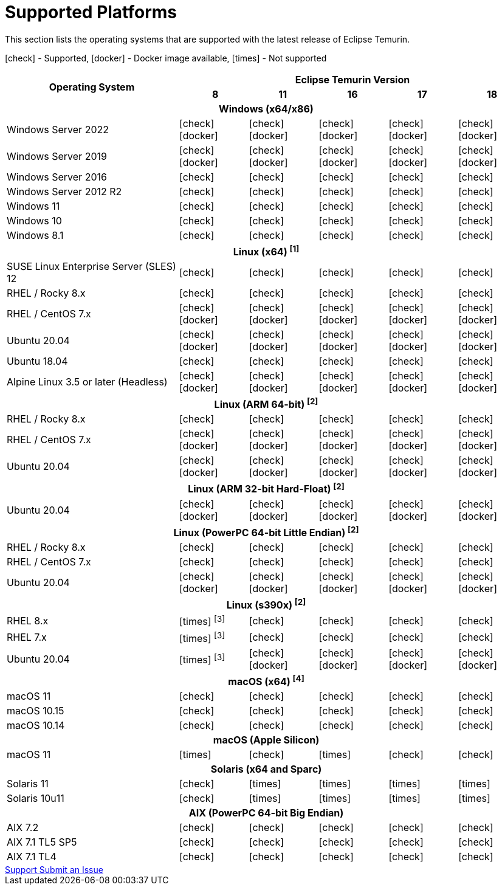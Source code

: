 = Supported Platforms
:page-authors: gdams, karianna, SueChaplain, sxa, KalyanJoseph, sxa555, ParkerM, hendrikebbers, aahlenst, MBoegers
:icons: font

[lead text-muted]
--
This section lists the operating systems that are supported with the latest release of Eclipse Temurin.

icon:check[] - Supported, icon:docker[] - Docker image available, icon:times[] - Not supported
--
[support-matrix]
--
[width="100%",cols="^.^5,^2,^2,^2,^2,^2",]
|===
.2+h|Operating System 5+h|Eclipse Temurin Version h|

{nbsp} 8 h|11 h|16 h|17 h|18
6+h| Windows (x64/x86)
| Windows Server 2022 | icon:check[] icon:docker[] | icon:check[] icon:docker[] | icon:check[] icon:docker[] | icon:check[] icon:docker[] | icon:check[] icon:docker[]
| Windows Server 2019 | icon:check[] icon:docker[] | icon:check[] icon:docker[] | icon:check[] icon:docker[] | icon:check[] icon:docker[] | icon:check[] icon:docker[]
| Windows Server 2016 | icon:check[] | icon:check[] | icon:check[] | icon:check[] | icon:check[] 
| Windows Server 2012 R2 | icon:check[] | icon:check[] | icon:check[] | icon:check[] | icon:check[] 
| Windows 11 | icon:check[] | icon:check[] | icon:check[] | icon:check[] | icon:check[]
| Windows 10 | icon:check[] | icon:check[] | icon:check[] | icon:check[] | icon:check[] 
| Windows 8.1| icon:check[] | icon:check[] | icon:check[] | icon:check[] | icon:check[]

// 5+h| Linux (x64) ^[1]^
6+h| Linux (x64) ["data-bs-toggle="tooltip"data-bs-placement="right"title="Linux (x64) builds should work on any distribution with glibc version 2.12 or higher."]#^[1]^#
| SUSE Linux Enterprise Server (SLES) 12 | icon:check[] | icon:check[] | icon:check[] | icon:check[] | icon:check[]
| RHEL / Rocky 8.x | icon:check[] | icon:check[] | icon:check[] | icon:check[]| icon:check[]
| RHEL / CentOS 7.x | icon:check[] icon:docker[] | icon:check[] icon:docker[] | icon:check[] icon:docker[] | icon:check[] icon:docker[] | icon:check[] icon:docker[]
| Ubuntu 20.04 | icon:check[] icon:docker[] | icon:check[] icon:docker[] | icon:check[]icon:docker[] | icon:check[] icon:docker[] | icon:check[] icon:docker[]
| Ubuntu 18.04 | icon:check[] | icon:check[] | icon:check[] | icon:check[] | icon:check[]
| Alpine Linux 3.5 or later (Headless) | icon:check[] icon:docker[] | icon:check[] icon:docker[] | icon:check[] icon:docker[] | icon:check[] icon:docker[] | icon:check[] icon:docker[]

6+h| Linux (ARM 64-bit) ["data-bs-toggle="tooltip"data-bs-placement="right"title="Linux (ARM 64-bit) builds should work on any distribution with glibc version 2.17 or higher."]#^[2]^#
| RHEL / Rocky 8.x | icon:check[] | icon:check[] | icon:check[] | icon:check[] | icon:check[]
| RHEL / CentOS 7.x | icon:check[] icon:docker[] | icon:check[] icon:docker[] | icon:check[] icon:docker[] | icon:check[] icon:docker[] | icon:check[] icon:docker[]
| Ubuntu 20.04 | icon:check[] icon:docker[] | icon:check[] icon:docker[] | icon:check[] icon:docker[] | icon:check[] icon:docker[] | icon:check[] icon:docker[]

6+h| Linux (ARM 32-bit Hard-Float) ["data-bs-toggle="tooltip"data-bs-placement="right"title="Linux (ARM 32-bit Hard-Float) builds should work on any distribution with glibc version 2.17 or higher."]#^[2]^#
| Ubuntu 20.04 | icon:check[] icon:docker[] | icon:check[] icon:docker[] | icon:check[] icon:docker[] | icon:check[] icon:docker[] | icon:check[] icon:docker[]

6+h| Linux (PowerPC 64-bit Little Endian) ["data-bs-toggle="tooltip"data-bs-placement="right"title="Linux (PowerPC 64-bit Little Endian) builds should work on any distribution with glibc version 2.17 or higher."]#^[2]^#
| RHEL / Rocky 8.x | icon:check[] | icon:check[] | icon:check[] | icon:check[] | icon:check[]
| RHEL / CentOS 7.x | icon:check[] | icon:check[] | icon:check[] | icon:check[] | icon:check[]
| Ubuntu 20.04 | icon:check[] icon:docker[] | icon:check[] icon:docker[] | icon:check[] icon:docker[] | icon:check[] icon:docker[] | icon:check[] icon:docker[]

6+h| Linux (s390x) ["data-bs-toggle="tooltip"data-bs-placement="right"title="Linux (s390x) builds should work on any distribution with glibc version 2.17 or higher."]#^[2]^#
| RHEL 8.x | icon:times[] ["data-bs-toggle="tooltip"data-bs-placement="right"title="JDK8 builds have no JIT so are unsupported."]#^[3]^# | icon:check[] | icon:check[] | icon:check[] | icon:check[]
| RHEL 7.x | icon:times[] ["data-bs-toggle="tooltip"data-bs-placement="right"title="JDK8 builds have no JIT so are unsupported."]#^[3]^# | icon:check[] | icon:check[] | icon:check[] | icon:check[]
| Ubuntu 20.04 | icon:times[] ["data-bs-toggle="tooltip"data-bs-placement="right"title="JDK8 builds have no JIT so are unsupported."]#^[3]^# | icon:check[] icon:docker[]  | icon:check[] icon:docker[] | icon:check[] icon:docker[] | icon:check[] icon:docker[] 

6+h| macOS (x64) ["data-bs-toggle="tooltip"data-bs-placement="right"title="macOS builds should work on 10.12 or above."]#^[4]^#
| macOS 11 | icon:check[] | icon:check[] | icon:check[] | icon:check[] | icon:check[]
| macOS 10.15 | icon:check[] | icon:check[] | icon:check[] | icon:check[] | icon:check[]
| macOS 10.14 | icon:check[] | icon:check[] | icon:check[] | icon:check[] | icon:check[]

6+h| macOS (Apple Silicon)
| macOS 11 | icon:times[] | icon:check[]| icon:times[] | icon:check[] | icon:check[]

6+h| Solaris (x64 and Sparc)
| Solaris 11 | icon:check[] | icon:times[] | icon:times[] | icon:times[] | icon:times[]
| Solaris 10u11 | icon:check[] | icon:times[] | icon:times[] | icon:times[] | icon:times[]

6+h| AIX (PowerPC 64-bit Big Endian)
| AIX 7.2 | icon:check[] | icon:check[] | icon:check[] | icon:check[] | icon:check[]
| AIX 7.1 TL5 SP5 | icon:check[] | icon:check[] | icon:check[] | icon:check[] | icon:check[]
| AIX 7.1 TL4 | icon:check[] | icon:check[]| icon:check[] | icon:check[] | icon:check[]
|===
--

++++
<div class="text-center">
    <div class="btn-group">
        <a class="btn btn-primary m-3" href="/support">Support <i class="fa fa-arrow-circle-o-right" aria-hidden="true"></i></a>
        <a class="btn btn-secondary m-3" href="https://github.com/adoptium/adoptium-support/issues">Submit an Issue <i class="fa fa-arrow-circle-o-right" aria-hidden="true"></i></a>
    </div>
</div>
++++
